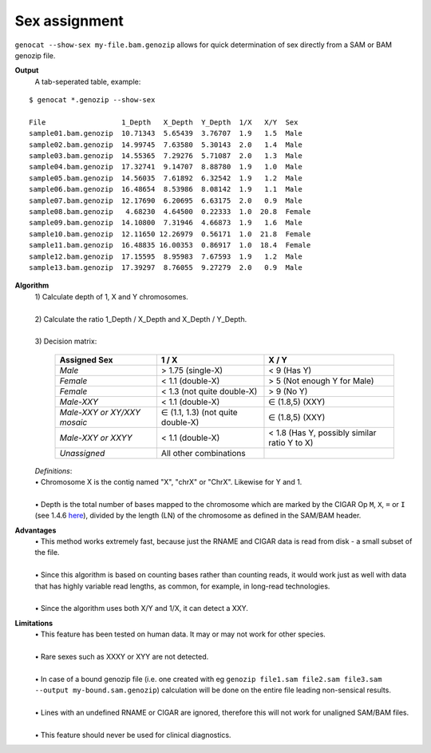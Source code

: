 Sex assignment
==============

``genocat --show-sex my-file.bam.genozip`` allows for quick determination of sex directly from a SAM or BAM genozip file.

**Output**
  | A tab-seperated table, example:

::

  $ genocat *.genozip --show-sex

  File                  1_Depth   X_Depth  Y_Depth  1/X   X/Y  Sex
  sample01.bam.genozip  10.71343  5.65439  3.76707  1.9   1.5  Male
  sample02.bam.genozip  14.99745  7.63580  5.30143  2.0   1.4  Male
  sample03.bam.genozip  14.55365  7.29276  5.71087  2.0   1.3  Male
  sample04.bam.genozip  17.32741  9.14707  8.88780  1.9   1.0  Male
  sample05.bam.genozip  14.56035  7.61892  6.32542  1.9   1.2  Male
  sample06.bam.genozip  16.48654  8.53986  8.08142  1.9   1.1  Male
  sample07.bam.genozip  12.17690  6.20695  6.63175  2.0   0.9  Male
  sample08.bam.genozip   4.68230  4.64500  0.22333  1.0  20.8  Female
  sample09.bam.genozip  14.10800  7.31946  4.66873  1.9   1.6  Male
  sample10.bam.genozip  12.11650 12.26979  0.56171  1.0  21.8  Female
  sample11.bam.genozip  16.48835 16.00353  0.86917  1.0  18.4  Female
  sample12.bam.genozip  17.15595  8.95983  7.67593  1.9   1.2  Male
  sample13.bam.genozip  17.39297  8.76055  9.27279  2.0   0.9  Male


**Algorithm**
  | 1) Calculate depth of 1, X and Y chromosomes.
  |
  | 2) Calculate the ratio 1_Depth / X_Depth and X_Depth / Y_Depth.
  |
  | 3) Decision matrix: 

    =========================== ================================= =============
    **Assigned Sex**            **1 / X**                         **X / Y**
    *Male*                      > 1.75 (single-X)                 < 9 (Has Y)
    *Female*                    < 1.1 (double-X)                  > 5 (Not enough Y for Male)
    *Female*                    < 1.3 (not quite double-X)        > 9 (No Y)
    *Male-XXY*                  < 1.1 (double-X)                  ∈ (1.8,5) (XXY)
    *Male-XXY or XY/XXY mosaic* ∈ (1.1, 1.3) (not quite double-X) ∈ (1.8,5) (XXY)
    *Male-XXY or XXYY*          < 1.1 (double-X)                  < 1.8 (Has Y, possibly similar ratio Y to X) 
    *Unassigned*                All other combinations
    =========================== ================================= =============

  | *Definitions*:
  | • Chromosome X is the contig named "X", "chrX" or "ChrX". Likewise for Y and 1.
  |
  | • Depth is the total number of bases mapped to the chromosome which are marked by the CIGAR Op ``M``, ``X``, ``=`` or ``I`` (see 1.4.6 `here <https://samtools.github.io/hts-specs/SAMv1.pdf>`_), divided by the length (LN) of the chromosome as defined in the SAM/BAM header.
  
**Advantages**
  | • This method works extremely fast, because just the RNAME and CIGAR data is read from disk - a small subset of the file.
  |
  | • Since this algorithm is based on counting bases rather than counting reads, it would work just as well with data that has highly variable read lengths, as common, for example, in long-read technologies.
  |
  | • Since the algorithm uses both X/Y and 1/X, it can detect a XXY.

**Limitations**
  | • This feature has been tested on human data. It may or may not work for other species.
  |
  | • Rare sexes such as XXXY or XYY are not detected.
  |
  | • In case of a bound genozip file (i.e. one created with eg ``genozip file1.sam file2.sam file3.sam --output my-bound.sam.genozip``) calculation will be done on the entire file leading non-sensical results.
  |
  | • Lines with an undefined RNAME or CIGAR are ignored, therefore this will not work for unaligned SAM/BAM files.
  |
  | • This feature should never be used for clinical diagnostics.
